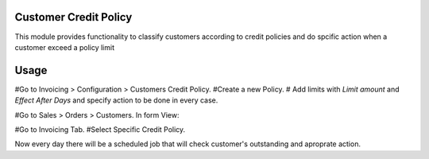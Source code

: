 Customer Credit Policy
======================

This module provides functionality to classify customers according to credit policies
and do spcific action when a customer exceed a policy limit

Usage
=====

#Go to Invoicing > Configuration > Customers Credit Policy.
#Create a new Policy.
#    Add limits with `Limit amount` and `Effect After Days` and specify action to be done in every case.

#Go to Sales > Orders > Customers.
In form View:

#Go to Invoicing Tab.
#Select Specific Credit Policy.

Now every day there will be a scheduled job that will check customer's outstanding and aproprate action.
